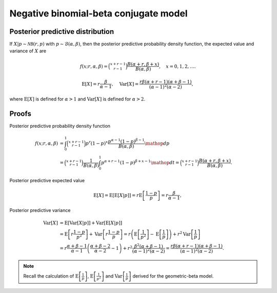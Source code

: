 Negative binomial-beta conjugate model
======================================

Posterior predictive distribution
---------------------------------

If :math:`X|p \sim \mathcal{NB}(r, p)` with :math:`p \sim \mathcal{B}(\alpha,
\beta)`, then the posterior predictive probability density function, the
expected value and variance of :math:`X` are

.. math::

   f(x; r, \alpha, \beta) = \binom{x + r - 1}{r - 1}\frac{B(\alpha + r,
   \beta + x)}{B(\alpha, \beta)}, \quad x = 0, 1, 2, \ldots.

.. math::

   \mathrm{E}[X] = r\frac{\beta}{\alpha - 1}, \quad \mathrm{Var}[X] =
   \frac{r \beta (\alpha + r - 1)(\alpha + \beta - 1)}{(\alpha - 1)^2
   (\alpha - 2)},

where :math:`\mathrm{E}[X]` is defined for :math:`\alpha > 1` and
:math:`\mathrm{Var}[X]` is defined for :math:`\alpha > 2`.

Proofs
------

Posterior predictive probability density function

.. math::

   f(x; r, \alpha, \beta) &= \int_0^1 \binom{x + r - 1}{r - 1}p^r (1-p)^x
   \frac{p^{\alpha - 1} (1-p)^{\beta - 1}}{B(\alpha, \beta)} \mathop{dp}\\
   &= \binom{x + r - 1}{r - 1}\frac{1}{B(\alpha, \beta)}
   \int_0^1 p^{\alpha + r - 1} (1-p)^{\beta + x - 1} \mathop{dt}
   = \binom{x + r - 1}{r - 1}\frac{B(\alpha + r,
   \beta + x)}{B(\alpha, \beta)}.


Posterior predictive expected value

.. math::

   \mathrm{E}[X] = \mathrm{E}[\mathrm{E}[X | p]] = r \mathrm{E}
   \left[\frac{1 - p}{p}\right] = r\frac{\beta}{\alpha - 1},


Posterior predictive variance

.. math::

   \mathrm{Var}[X] &= \mathrm{E}[\mathrm{Var}[X | p]] + \mathrm{Var}[\mathrm{E}[X | p]]\\
   &= \mathrm{E}\left[r\frac{1 - p}{p^2}\right] + \mathrm{Var}\left[r\frac{1-p}{p}\right]
   = r \left(\mathrm{E}\left[\frac{1}{p^2}\right] - \mathrm{E}\left[\frac{1}{p}\right]\right) + r^2 \mathrm{Var}\left[\frac{1}{p}\right]\\
   &= r \frac{\alpha + \beta - 1}{\alpha - 1}\left(\frac{\alpha + \beta - 2}{\alpha - 2} - 1\right) + r^2\frac{\beta^2 (\alpha + \beta - 1)}{(\alpha - 1)^2(\alpha - 2)} = \frac{r \beta (\alpha + r - 1)(\alpha + \beta - 1)}{(\alpha - 1)^2
   (\alpha - 2)}.

.. note::

   Recall the calculation of :math:`\mathrm{E}\left[\frac{1}{p}\right]`,
   :math:`\mathrm{E}\left[\frac{1}{p^2}\right]` and :math:`\mathrm{Var}\left[\frac{1}{p}\right]` derived for the geometric-beta model.

